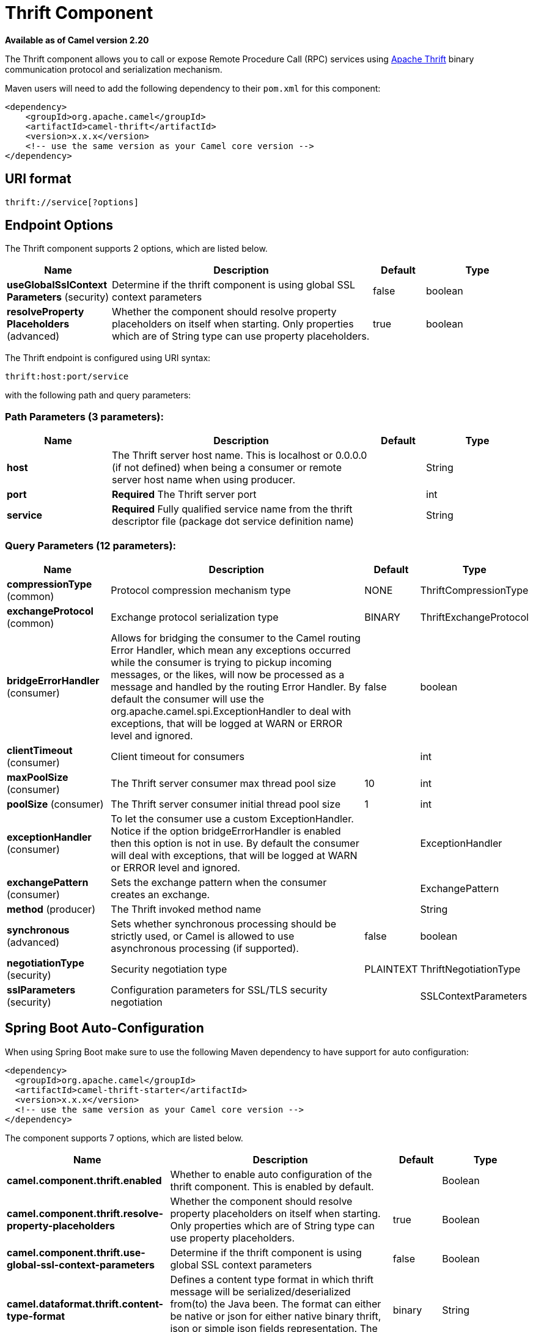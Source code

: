 [[thrift-component]]
= Thrift Component
//THIS FILE IS COPIED: EDIT THE SOURCE FILE:
:page-source: components/camel-thrift/src/main/docs/thrift-component.adoc

*Available as of Camel version 2.20*


The Thrift component allows you to call or expose Remote Procedure Call (RPC) services
using https://thrift.apache.org/[Apache Thrift] binary communication protocol and serialization mechanism.

Maven users will need to add the following dependency to their `pom.xml`
for this component:

[source,xml]
------------------------------------------------------------
<dependency>
    <groupId>org.apache.camel</groupId>
    <artifactId>camel-thrift</artifactId>
    <version>x.x.x</version>
    <!-- use the same version as your Camel core version -->
</dependency>
------------------------------------------------------------

== URI format

[source,java]
-------------------------------------
thrift://service[?options]
-------------------------------------

== Endpoint Options

// component options: START
The Thrift component supports 2 options, which are listed below.



[width="100%",cols="2,5,^1,2",options="header"]
|===
| Name | Description | Default | Type
| *useGlobalSslContext Parameters* (security) | Determine if the thrift component is using global SSL context parameters | false | boolean
| *resolveProperty Placeholders* (advanced) | Whether the component should resolve property placeholders on itself when starting. Only properties which are of String type can use property placeholders. | true | boolean
|===
// component options: END

// endpoint options: START
The Thrift endpoint is configured using URI syntax:

----
thrift:host:port/service
----

with the following path and query parameters:

=== Path Parameters (3 parameters):


[width="100%",cols="2,5,^1,2",options="header"]
|===
| Name | Description | Default | Type
| *host* | The Thrift server host name. This is localhost or 0.0.0.0 (if not defined) when being a consumer or remote server host name when using producer. |  | String
| *port* | *Required* The Thrift server port |  | int
| *service* | *Required* Fully qualified service name from the thrift descriptor file (package dot service definition name) |  | String
|===


=== Query Parameters (12 parameters):


[width="100%",cols="2,5,^1,2",options="header"]
|===
| Name | Description | Default | Type
| *compressionType* (common) | Protocol compression mechanism type | NONE | ThriftCompressionType
| *exchangeProtocol* (common) | Exchange protocol serialization type | BINARY | ThriftExchangeProtocol
| *bridgeErrorHandler* (consumer) | Allows for bridging the consumer to the Camel routing Error Handler, which mean any exceptions occurred while the consumer is trying to pickup incoming messages, or the likes, will now be processed as a message and handled by the routing Error Handler. By default the consumer will use the org.apache.camel.spi.ExceptionHandler to deal with exceptions, that will be logged at WARN or ERROR level and ignored. | false | boolean
| *clientTimeout* (consumer) | Client timeout for consumers |  | int
| *maxPoolSize* (consumer) | The Thrift server consumer max thread pool size | 10 | int
| *poolSize* (consumer) | The Thrift server consumer initial thread pool size | 1 | int
| *exceptionHandler* (consumer) | To let the consumer use a custom ExceptionHandler. Notice if the option bridgeErrorHandler is enabled then this option is not in use. By default the consumer will deal with exceptions, that will be logged at WARN or ERROR level and ignored. |  | ExceptionHandler
| *exchangePattern* (consumer) | Sets the exchange pattern when the consumer creates an exchange. |  | ExchangePattern
| *method* (producer) | The Thrift invoked method name |  | String
| *synchronous* (advanced) | Sets whether synchronous processing should be strictly used, or Camel is allowed to use asynchronous processing (if supported). | false | boolean
| *negotiationType* (security) | Security negotiation type | PLAINTEXT | ThriftNegotiationType
| *sslParameters* (security) | Configuration parameters for SSL/TLS security negotiation |  | SSLContextParameters
|===
// endpoint options: END
// spring-boot-auto-configure options: START
== Spring Boot Auto-Configuration

When using Spring Boot make sure to use the following Maven dependency to have support for auto configuration:

[source,xml]
----
<dependency>
  <groupId>org.apache.camel</groupId>
  <artifactId>camel-thrift-starter</artifactId>
  <version>x.x.x</version>
  <!-- use the same version as your Camel core version -->
</dependency>
----


The component supports 7 options, which are listed below.



[width="100%",cols="2,5,^1,2",options="header"]
|===
| Name | Description | Default | Type
| *camel.component.thrift.enabled* | Whether to enable auto configuration of the thrift component. This is enabled by default. |  | Boolean
| *camel.component.thrift.resolve-property-placeholders* | Whether the component should resolve property placeholders on itself when starting. Only properties which are of String type can use property placeholders. | true | Boolean
| *camel.component.thrift.use-global-ssl-context-parameters* | Determine if the thrift component is using global SSL context parameters | false | Boolean
| *camel.dataformat.thrift.content-type-format* | Defines a content type format in which thrift message will be serialized/deserialized from(to) the Java been. The format can either be native or json for either native binary thrift, json or simple json fields representation. The default value is binary. | binary | String
| *camel.dataformat.thrift.content-type-header* | Whether the data format should set the Content-Type header with the type from the data format if the data format is capable of doing so. For example application/xml for data formats marshalling to XML, or application/json for data formats marshalling to JSon etc. | false | Boolean
| *camel.dataformat.thrift.enabled* | Whether to enable auto configuration of the thrift data format. This is enabled by default. |  | Boolean
| *camel.dataformat.thrift.instance-class* | Name of class to use when unarmshalling |  | String
|===
// spring-boot-auto-configure options: END


== Thrift method parameters mapping

Parameters in the called procedure must be passed as a list of objects inside the message body. The primitives are converted from the objects on the fly.
In order to correctly find the corresponding method, all types must be transmitted regardless of the values. Please see an exmaple below, how to pass
different parameters to the method with the Camel body
[source,java]
-------------------------------------------------------------------------------
List requestBody = new ArrayList();

requestBody.add((boolean)true);
requestBody.add((byte)THRIFT_TEST_NUM1);
requestBody.add((short)THRIFT_TEST_NUM1);
requestBody.add((int)THRIFT_TEST_NUM1);
requestBody.add((long)THRIFT_TEST_NUM1);
requestBody.add((double)THRIFT_TEST_NUM1);
requestBody.add("empty"); // String parameter
requestBody.add(ByteBuffer.allocate(10)); // binary parameter
requestBody.add(new Work(THRIFT_TEST_NUM1, THRIFT_TEST_NUM2, Operation.MULTIPLY)); // Struct parameter
requestBody.add(new ArrayList<Integer>()); // list paramater 
requestBody.add(new HashSet<String>()); // set parameter
requestBody.add(new HashMap<String, Long>()); // map parameter 

Object responseBody = template.requestBody("direct:thrift-alltypes", requestBody);
-------------------------------------------------------------------------------

Incoming parameters in the service consumer will also be passed to the message body as a list of objects.


== Thrift consumer headers (will be installed after the consumer invocation)

[width="100%",cols="25%,50,25%",options="header",]
|=======================================================================
|Header name |Description|Possible values

|*CamelThriftMethodName*|Method name handled by the consumer service|

|=======================================================================

== Examples

Below is a simple synchronous method invoke with host and port parameters

[source,java]
-------------------------------------------------------------------------------
from("direct:thrift-calculate")
.to("thrift://localhost:1101/org.apache.camel.component.thrift.generated.Calculator?method=calculate&synchronous=true");
-------------------------------------------------------------------------------

Below is a simple synchronous method invoke for the XML DSL configuration

[source,xml]
---------------------------------------------------------------------------------------
<route>
    <from uri="direct:thrift-add" />
    <to uri="thrift://localhost:1101/org.apache.camel.component.thrift.generated.Calculator?method=add&synchronous=true"/>
</route>
---------------------------------------------------------------------------------------

Thrift service consumer with asynchronous communication

[source,java]
-------------------------------------------------------------------------------
from("thrift://localhost:1101/org.apache.camel.component.thrift.generated.Calculator")
.to("direct:thrift-service");
-------------------------------------------------------------------------------

It's possible to automate Java code generation for .thrift files using *thrift-maven-plugin*, but before start the thrift compiler binary distribution for your operating system must be present on the running host.

== For more information, see these resources

https://github.com/apache/thrift/[Thrift project GitHub]
https://thrift.apache.org/tutorial/java [Apache Thrift Java tutorial]